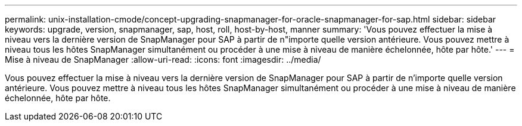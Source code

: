 ---
permalink: unix-installation-cmode/concept-upgrading-snapmanager-for-oracle-snapmanager-for-sap.html 
sidebar: sidebar 
keywords: upgrade, version, snapmanager, sap, host, roll, host-by-host, manner 
summary: 'Vous pouvez effectuer la mise à niveau vers la dernière version de SnapManager pour SAP à partir de n"importe quelle version antérieure. Vous pouvez mettre à niveau tous les hôtes SnapManager simultanément ou procéder à une mise à niveau de manière échelonnée, hôte par hôte.' 
---
= Mise à niveau de SnapManager
:allow-uri-read: 
:icons: font
:imagesdir: ../media/


[role="lead"]
Vous pouvez effectuer la mise à niveau vers la dernière version de SnapManager pour SAP à partir de n'importe quelle version antérieure. Vous pouvez mettre à niveau tous les hôtes SnapManager simultanément ou procéder à une mise à niveau de manière échelonnée, hôte par hôte.
